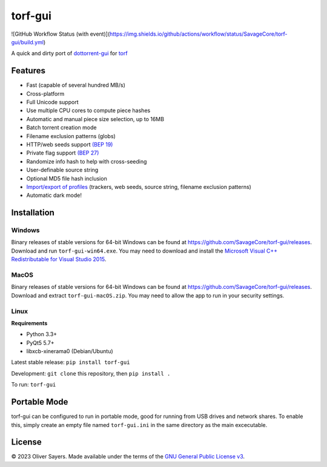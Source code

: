 ==============
torf-gui
==============

![GitHub Workflow Status (with event)](https://img.shields.io/github/actions/workflow/status/SavageCore/torf-gui/build.yml)

A quick and dirty port of `dottorrent-gui <https://github.com/kz26/dottorrent-gui>`_ for
`torf <https://github.com/rndusr/torf>`_

.. image:: img/screenshot_light.png
.. image:: img/screenshot_dark.png

--------
Features
--------

* Fast (capable of several hundred MB/s)
* Cross-platform
* Full Unicode support
* Use multiple CPU cores to compute piece hashes
* Automatic and manual piece size selection, up to 16MB
* Batch torrent creation mode
* Filename exclusion patterns (globs)
* HTTP/web seeds support `(BEP 19) <http://www.bittorrent.org/beps/bep_0019.html>`_
* Private flag support `(BEP 27) <http://www.bittorrent.org/beps/bep_0027.html>`_
* Randomize info hash to help with cross-seeding
* User-definable source string
* Optional MD5 file hash inclusion
* `Import/export of profiles <https://github.com/SavageCore/torf-gui/wiki/Profiles>`_ (trackers, web seeds, source string, filename exclusion patterns)
* Automatic dark mode!

------------
Installation
------------

Windows
-------

Binary releases of stable versions for 64-bit Windows can be found at
`https://github.com/SavageCore/torf-gui/releases <https://github.com/SavageCore/torf-gui/releases>`_.
Download and run ``torf-gui-win64.exe``. You may need to download and install the `Microsoft Visual C++ Redistributable for Visual Studio 2015 <https://www.microsoft.com/en-us/download/details.aspx?id=48145>`_.

MacOS
-------
Binary releases of stable versions for 64-bit Windows can be found at
`https://github.com/SavageCore/torf-gui/releases <https://github.com/SavageCore/torf-gui/releases>`_.
Download and extract ``torf-gui-macOS.zip``. You may need to allow the app to run in your security settings.

Linux
------------------

**Requirements**

* Python 3.3+
* PyQt5 5.7+
* libxcb-xinerama0 (Debian/Ubuntu)

Latest stable release: ``pip install torf-gui``

Development: ``git clone`` this repository, then ``pip install .``

To run: ``torf-gui``

-------------
Portable Mode
-------------

torf-gui can be configured to run in portable mode, good for running from USB drives and network shares.
To enable this, simply create an empty file named ``torf-gui.ini`` in the same directory as the
main excecutable.

-------
License
-------

© 2023 Oliver Sayers. Made available under the terms of the
`GNU General Public License v3 <http://choosealicense.com/licenses/gpl-3.0/>`_.
